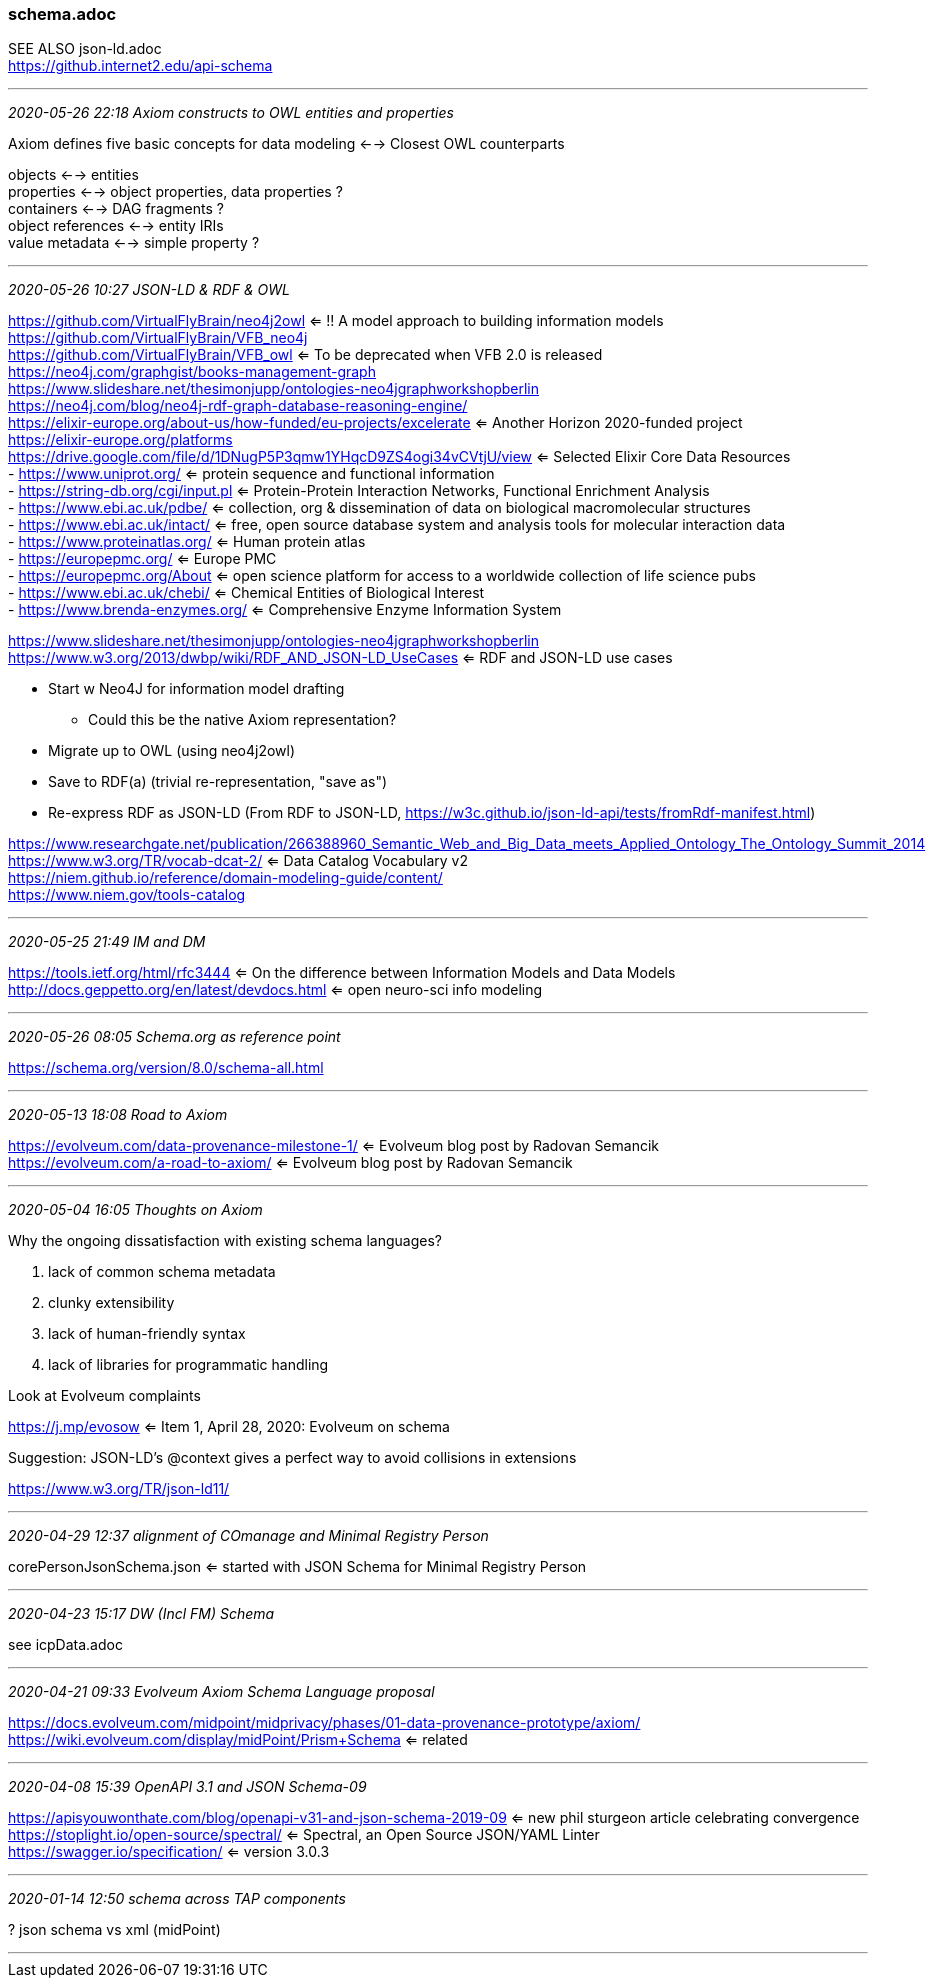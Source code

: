 === schema.adoc
SEE ALSO json-ld.adoc +
https://github.internet2.edu/api-schema

- - -
_2020-05-26 22:18 Axiom constructs to OWL entities and properties_

Axiom defines five basic concepts for data modeling <--> Closest OWL counterparts 

objects <--> entities +
properties <--> object properties, data properties ? +
containers <--> DAG fragments ? +
object references <--> entity IRIs +
value metadata <--> simple property ? +



- - -
_2020-05-26 10:27 JSON-LD & RDF & OWL_


https://github.com/VirtualFlyBrain/neo4j2owl <= !! A model approach to building information models +
https://github.com/VirtualFlyBrain/VFB_neo4j +
https://github.com/VirtualFlyBrain/VFB_owl <= To be deprecated when VFB 2.0 is released +
https://neo4j.com/graphgist/books-management-graph +
https://www.slideshare.net/thesimonjupp/ontologies-neo4jgraphworkshopberlin +
https://neo4j.com/blog/neo4j-rdf-graph-database-reasoning-engine/ +
https://elixir-europe.org/about-us/how-funded/eu-projects/excelerate <= Another Horizon 2020-funded project +
https://elixir-europe.org/platforms +
https://drive.google.com/file/d/1DNugP5P3qmw1YHqcD9ZS4ogi34vCVtjU/view <= Selected Elixir Core Data Resources +
-  https://www.uniprot.org/ <= protein sequence and functional information +
-  https://string-db.org/cgi/input.pl <= Protein-Protein Interaction Networks, Functional Enrichment Analysis +
-  https://www.ebi.ac.uk/pdbe/ <= collection, org & dissemination of data on biological macromolecular structures +
-  https://www.ebi.ac.uk/intact/ <= free, open source database system and analysis tools for molecular interaction data +
-  https://www.proteinatlas.org/ <= Human protein atlas +
-  https://europepmc.org/ <= Europe PMC +
-  https://europepmc.org/About <= open science platform for access to a worldwide collection of life science pubs +
-  https://www.ebi.ac.uk/chebi/ <= Chemical Entities of Biological Interest +
-  https://www.brenda-enzymes.org/ <= Comprehensive Enzyme Information System +
  
https://www.slideshare.net/thesimonjupp/ontologies-neo4jgraphworkshopberlin +
https://www.w3.org/2013/dwbp/wiki/RDF_AND_JSON-LD_UseCases <= RDF and JSON-LD use cases

* Start w Neo4J for information model drafting
** Could this be the native Axiom representation?
* Migrate up to OWL (using neo4j2owl)
* Save to RDF(a) (trivial re-representation, "save as")
* Re-express RDF as JSON-LD (From RDF to JSON-LD, https://w3c.github.io/json-ld-api/tests/fromRdf-manifest.html)

https://www.researchgate.net/publication/266388960_Semantic_Web_and_Big_Data_meets_Applied_Ontology_The_Ontology_Summit_2014 +
https://www.w3.org/TR/vocab-dcat-2/ <= Data Catalog Vocabulary v2 +
https://niem.github.io/reference/domain-modeling-guide/content/ +
https://www.niem.gov/tools-catalog

- - -
_2020-05-25 21:49 IM and DM_

https://tools.ietf.org/html/rfc3444 <= On the difference between Information Models and Data Models
http://docs.geppetto.org/en/latest/devdocs.html <= open neuro-sci info modeling

- - -
_2020-05-26 08:05 Schema.org as reference point_

https://schema.org/version/8.0/schema-all.html

- - -
_2020-05-13 18:08 Road to Axiom_

https://evolveum.com/data-provenance-milestone-1/ <= Evolveum blog post by Radovan Semancik +
https://evolveum.com/a-road-to-axiom/ <= Evolveum blog post by Radovan Semancik

- - -
_2020-05-04 16:05 Thoughts on Axiom_

Why the ongoing dissatisfaction with existing schema languages?

. lack of common schema metadata
. clunky extensibility
. lack of human-friendly syntax
. lack of libraries for programmatic handling

Look at Evolveum complaints

https://j.mp/evosow <= Item 1, April 28, 2020: Evolveum on schema

Suggestion: JSON-LD's @context gives a perfect way to avoid collisions in extensions

https://www.w3.org/TR/json-ld11/

- - -
_2020-04-29 12:37 alignment of COmanage and Minimal Registry Person_

corePersonJsonSchema.json <= started with JSON Schema for Minimal Registry Person

- - -
_2020-04-23 15:17 DW (Incl FM) Schema_

see icpData.adoc

- - -
_2020-04-21 09:33 Evolveum Axiom Schema Language proposal_

https://docs.evolveum.com/midpoint/midprivacy/phases/01-data-provenance-prototype/axiom/
https://wiki.evolveum.com/display/midPoint/Prism+Schema <= related

- - -
_2020-04-08 15:39 OpenAPI 3.1 and JSON Schema-09_

https://apisyouwonthate.com/blog/openapi-v31-and-json-schema-2019-09 <= new phil sturgeon article celebrating convergence +
https://stoplight.io/open-source/spectral/ <= Spectral, an Open Source JSON/YAML Linter +
https://swagger.io/specification/ <= version 3.0.3

- - -
_2020-01-14 12:50 schema across TAP components_

? json schema vs xml (midPoint)

- - -

